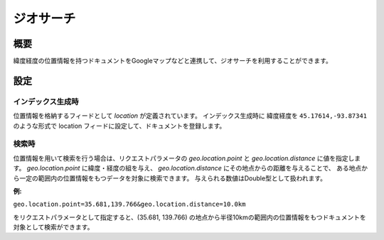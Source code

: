 ==========
ジオサーチ
==========

概要
====

緯度経度の位置情報を持つドキュメントをGoogleマップなどと連携して、ジオサーチを利用することができます。

設定
====

インデックス生成時
------------------

位置情報を格納するフィードとして `location` が定義されています。
インデックス生成時に 緯度経度を ``45.17614,-93.87341`` のような形式で
location フィードに設定して、ドキュメントを登録します。

検索時
------

位置情報を用いて検索を行う場合は、リクエストパラメータの `geo.location.point` と `geo.location.distance` に値を指定します。
`geo.location.point` に緯度・経度の組を与え、 `geo.location.distance` にその地点からの距離を与えることで、
ある地点から一定の範囲内の位置情報をもつデータを対象に検索できます。
与えられる数値はDouble型として扱われます。


**例:**

``geo.location.point=35.681,139.766&geo.location.distance=10.0km``

をリクエストパラメータとして指定すると、(35.681, 139.766) の地点から半径10kmの範囲内の位置情報をもつドキュメントを対象として検索ができます。
